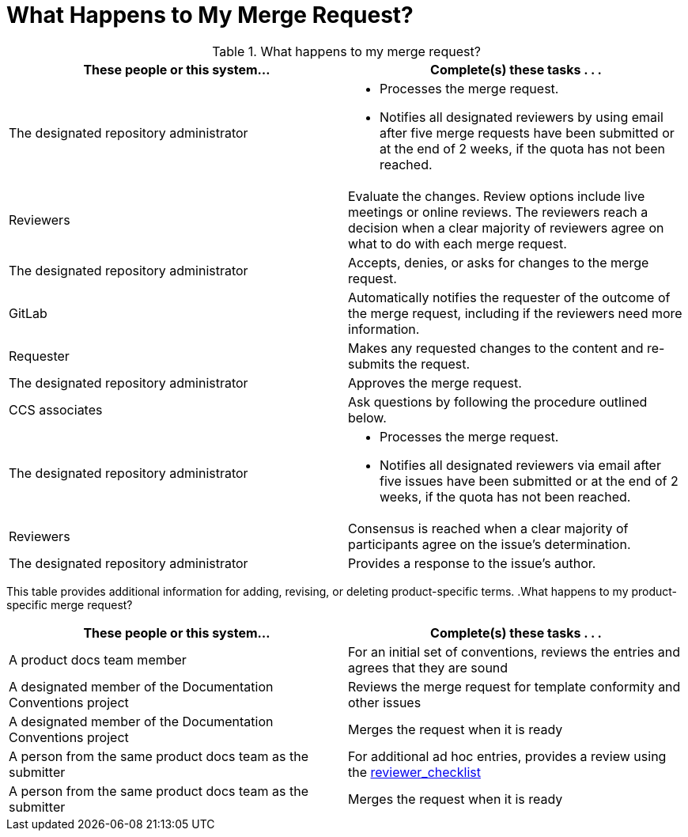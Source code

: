 [[mr_actions]]
[discrete]
= What Happens to My Merge Request?

.What happens to my merge request?
[width="100%",cols="50a,50a",options="header"]
|====
|These people or this system... |Complete(s) these tasks . . . 
|The designated repository administrator |* Processes the merge request.

* Notifies all designated reviewers by using email after five merge requests have been submitted or at the end of 2 weeks, if the quota has not been reached.
|Reviewers |Evaluate the changes. Review options include live meetings or online reviews. The reviewers reach a decision when a clear majority of reviewers agree on what to do with each merge request.
|The designated repository administrator |Accepts, denies, or asks for changes to the merge request.
|GitLab |Automatically notifies the requester of the outcome of the merge request, including if the reviewers need more information.
|Requester |Makes any requested changes to the content and re-submits the request.
|The designated repository administrator |Approves the merge request.
|CCS associates |Ask questions by following the procedure outlined below.
|The designated repository administrator |* Processes the merge request.

* Notifies all designated reviewers via email after five issues have been submitted or at the end of 2 weeks, if the quota has not been reached.

|Reviewers |Consensus is reached when a clear majority of participants agree on the issue's determination.
|The designated repository administrator |Provides a response to the issue's author.
|====

This table provides additional information for adding, revising, or deleting product-specific terms.
.What happens to my product-specific merge request?
[width="100%",cols="50%,50%",options="header"]
|====
|These people or this system... |Complete(s) these tasks . . . 
|A product docs team member |For an initial set of conventions, reviews the entries and agrees that they are sound
|A designated member of the Documentation Conventions project |Reviews the merge request for template conformity and other issues
|A designated member of the Documentation Conventions project |Merges the request when it is ready
|A person from the same product docs team as the submitter |For additional ad hoc entries, provides a review using the xref:reviewer_checklist[reviewer_checklist]
|A person from the same product docs team as the submitter |Merges the request when it is ready
|====

